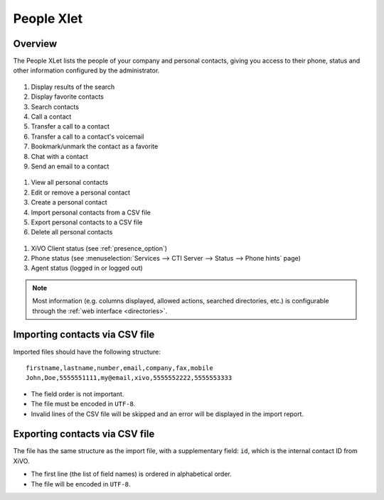 .. index:: People

.. _people-xlet:

************
People Xlet
************

Overview
========

The People XLet lists the people of your company and personal contacts, giving you access to their
phone, status and other information configured by the administrator.

.. figure:: /cti_client/xlets/images/cti_client-people-actions.png

#. Display results of the search
#. Display favorite contacts
#. Search contacts
#. Call a contact
#. Transfer a call to a contact
#. Transfer a call to a contact's voicemail
#. Bookmark/unmark the contact as a favorite
#. Chat with a contact
#. Send an email to a contact


.. figure:: /cti_client/xlets/images/cti_client-people-personal.png

#. View all personal contacts
#. Edit or remove a personal contact
#. Create a personal contact
#. Import personal contacts from a CSV file
#. Export personal contacts to a CSV file
#. Delete all personal contacts


.. figure:: /cti_client/xlets/images/cti_client-people-status.png

#. XiVO Client status (see :ref:`presence_option`)
#. Phone status (see :menuselection:`Services --> CTI Server --> Status --> Phone hints` page)
#. Agent status (logged in or logged out)

.. note:: Most information (e.g. columns displayed, allowed actions, searched directories,
          etc.) is configurable through the :ref:`web interface <directories>`.


Importing contacts via CSV file
===============================

Imported files should have the following structure::

   firstname,lastname,number,email,company,fax,mobile
   John,Doe,5555551111,my@email,xivo,5555552222,5555553333

* The field order is not important.
* The file must be encoded in ``UTF-8``.
* Invalid lines of the CSV file will be skipped and an error will be displayed in the import report.


Exporting contacts via CSV file
===============================

The file has the same structure as the import file, with a supplementary field: ``id``, which is the
internal contact ID from XiVO.

* The first line (the list of field names) is ordered in alphabetical order.
* The file will be encoded in ``UTF-8``.
